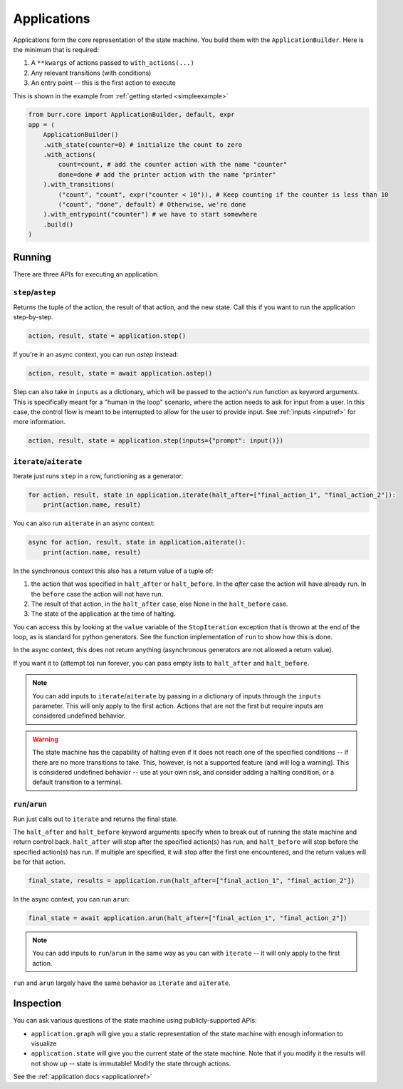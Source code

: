 ====================
Applications
====================

.. _applications:

Applications form the core representation of the state machine. You build them with the ``ApplicationBuilder``.
Here is the minimum that is required:

1. A ``**kwargs`` of actions passed to ``with_actions(...)``
2. Any relevant transitions (with conditions)
3. An entry point -- this is the first action to execute

This is shown in the example from :ref:`getting started <simpleexample>`

.. code-block:: python

    from burr.core import ApplicationBuilder, default, expr
    app = (
        ApplicationBuilder()
        .with_state(counter=0) # initialize the count to zero
        .with_actions(
            count=count, # add the counter action with the name "counter"
            done=done # add the printer action with the name "printer"
        ).with_transitions(
            ("count", "count", expr("counter < 10")), # Keep counting if the counter is less than 10
            ("count", "done", default) # Otherwise, we're done
        ).with_entrypoint("counter") # we have to start somewhere
        .build()
    )


-------
Running
-------

There are three APIs for executing an application.

``step``/``astep``
------------------

Returns the tuple of the action, the result of that action, and the new state. Call this if you want to run the application step-by-step.

.. code-block:: python

    action, result, state = application.step()

If you're in an async context, you can run `astep` instead:

.. code-block:: python

    action, result, state = await application.astep()


Step can also take in ``inputs`` as a dictionary, which will be passed to the action's run function as keyword arguments.
This is specifically meant for a "human in the loop" scenario, where the action needs to ask for input from a user. In this case,
the control flow is meant to be interrupted to allow for the user to provide input. See :ref:`inputs <inputref>` for more information.

.. code-block:: python

    action, result, state = application.step(inputs={"prompt": input()})

``iterate``/``aiterate``
------------------------

Iterate just runs ``step`` in a row, functioning as a generator:

.. code-block:: python

    for action, result, state in application.iterate(halt_after=["final_action_1", "final_action_2"]):
        print(action.name, result)

You can also run ``aiterate`` in an async context:

.. code-block:: python

    async for action, result, state in application.aiterate():
        print(action.name, result)


In the synchronous context this also has a return value of a tuple of:


#. the action that was specified in ``halt_after`` or ``halt_before``. In the `after` case the action will have already run. In the ``before`` case the action will not have run.

#. The result of that action, in the ``halt_after`` case, else None in the ``halt_before`` case.

#. The state of the application at the time of halting.

You can access this by looking at the ``value`` variable of the ``StopIteration`` exception that is thrown
at the end of the loop, as is standard for python generators.
See the function implementation of ``run`` to show how this is done.

In the async context, this does not return anything (asynchronous generators are not allowed a return value).

If you want it to (attempt to) run forever, you can pass empty lists to ``halt_after`` and ``halt_before``.

.. note::
    You can add inputs to ``iterate``/``aiterate`` by passing in a dictionary of inputs through the ``inputs`` parameter.
    This will only apply to the first action. Actions that are not the first but require inputs are considered undefined behavior.

.. warning::
    The state machine has the capability of halting even if it does not reach one of the specified conditions -- if there are
    no more transitions to take. This, however, is not a supported feature (and will log a warning). This is considered undefined behavior
    -- use at your own risk, and consider adding a halting condition, or a default transition to a terminal.

``run``/``arun``
----------------

Run just calls out to ``iterate`` and returns the final state.

The ``halt_after`` and ``halt_before`` keyword arguments specify when to break out of running the state machine
and return control back. ``halt_after`` will stop after the specified action(s) has run, and ``halt_before`` will stop before the specified action(s) has run.
If multiple are specified, it will stop after the first one encountered, and the return values will be for that action.

.. code-block:: python

    final_state, results = application.run(halt_after=["final_action_1", "final_action_2"])


In the async context, you can run ``arun``:

.. code-block:: python

    final_state = await application.arun(halt_after=["final_action_1", "final_action_2"])

.. note::
    You can add inputs to ``run``/``arun`` in the same way as you can with ``iterate`` -- it will only apply to the first action.

``run`` and ``arun`` largely have the same behavior as ``iterate`` and ``aiterate``.

----------
Inspection
----------

You can ask various questions of the state machine using publicly-supported APIs:

- ``application.graph`` will give you a static representation of the state machine with enough information to visualize
- ``application.state`` will give you the current state of the state machine. Note that if you modify it the results will not show up -- state is immutable! Modify the state through actions.

See the :ref:`application docs <applicationref>`
